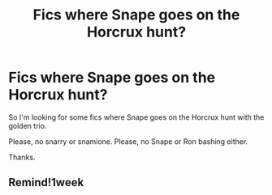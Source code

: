 #+TITLE: Fics where Snape goes on the Horcrux hunt?

* Fics where Snape goes on the Horcrux hunt?
:PROPERTIES:
:Author: angrykoala49
:Score: 6
:DateUnix: 1586544942.0
:DateShort: 2020-Apr-10
:FlairText: Request
:END:
So I'm looking for some fics where Snape goes on the Horcrux hunt with the golden trio.

Please, no snarry or snamione. Please, no Snape or Ron bashing either.

Thanks.


** Remind!1week
:PROPERTIES:
:Author: GitPuk
:Score: 1
:DateUnix: 1586565164.0
:DateShort: 2020-Apr-11
:END:
